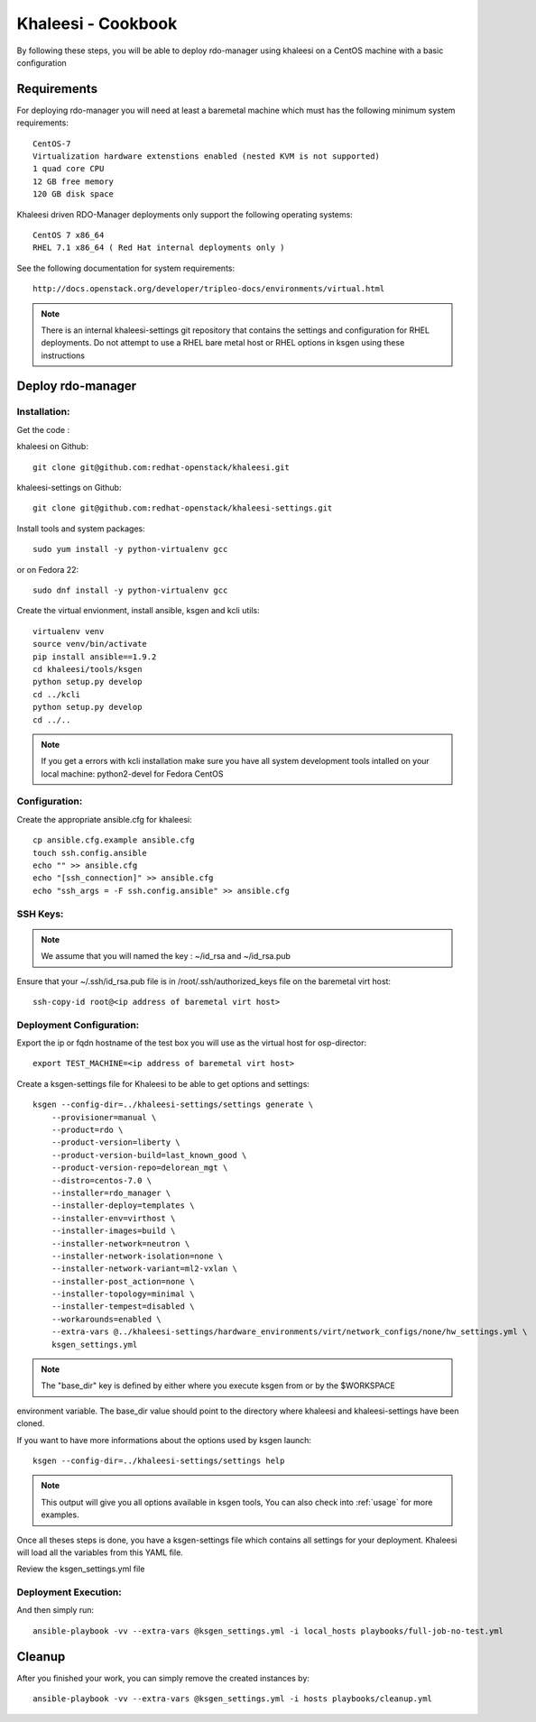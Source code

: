 Khaleesi - Cookbook
===================

By following these steps, you will be able to deploy rdo-manager using khaleesi
on a CentOS machine with a basic configuration

Requirements
------------

For deploying rdo-manager you will need at least a baremetal machine which must
has the following minimum system requirements::

    CentOS-7
    Virtualization hardware extenstions enabled (nested KVM is not supported)
    1 quad core CPU
    12 GB free memory
    120 GB disk space

Khaleesi driven RDO-Manager deployments only support the following operating systems::

    CentOS 7 x86_64 
    RHEL 7.1 x86_64 ( Red Hat internal deployments only ) 

See the following documentation for system requirements::

    http://docs.openstack.org/developer/tripleo-docs/environments/virtual.html

.. Note:: There is an internal khaleesi-settings git repository that contains the settings and configuration for RHEL deployments.
     Do not attempt to use a RHEL bare metal host or RHEL options in ksgen using these instructions

Deploy rdo-manager
------------------

Installation:
`````````````

Get the code :

khaleesi on Github::

    git clone git@github.com:redhat-openstack/khaleesi.git

khaleesi-settings on Github::

    git clone git@github.com:redhat-openstack/khaleesi-settings.git

Install tools and system packages::

    sudo yum install -y python-virtualenv gcc

or on Fedora 22::

    sudo dnf install -y python-virtualenv gcc

Create the virtual envionment, install ansible, ksgen and kcli utils::

    virtualenv venv
    source venv/bin/activate
    pip install ansible==1.9.2
    cd khaleesi/tools/ksgen
    python setup.py develop
    cd ../kcli
    python setup.py develop
    cd ../..

.. Note:: If you get a errors with kcli installation make sure you have all
    system development tools intalled on your local machine:
    python2-devel for Fedora CentOS

Configuration:
``````````````

Create the appropriate ansible.cfg for khaleesi::

    cp ansible.cfg.example ansible.cfg
    touch ssh.config.ansible
    echo "" >> ansible.cfg
    echo "[ssh_connection]" >> ansible.cfg
    echo "ssh_args = -F ssh.config.ansible" >> ansible.cfg

SSH Keys:
``````````````

.. Note:: We assume that you will named the key : ~/id_rsa and ~/id_rsa.pub

Ensure that your ~/.ssh/id_rsa.pub file is in /root/.ssh/authorized_keys file on the baremetal virt host::

    ssh-copy-id root@<ip address of baremetal virt host>


Deployment Configuration:
`````````````````````````

Export the ip or fqdn hostname of the test box you will use as the virtual host for osp-director::

    export TEST_MACHINE=<ip address of baremetal virt host>

Create a ksgen-settings file for Khaleesi to be able to get options and
settings::

    ksgen --config-dir=../khaleesi-settings/settings generate \
        --provisioner=manual \
        --product=rdo \
        --product-version=liberty \
        --product-version-build=last_known_good \
        --product-version-repo=delorean_mgt \
        --distro=centos-7.0 \
        --installer=rdo_manager \
        --installer-deploy=templates \
        --installer-env=virthost \
        --installer-images=build \
        --installer-network=neutron \
        --installer-network-isolation=none \
        --installer-network-variant=ml2-vxlan \
        --installer-post_action=none \
        --installer-topology=minimal \
        --installer-tempest=disabled \
        --workarounds=enabled \
        --extra-vars @../khaleesi-settings/hardware_environments/virt/network_configs/none/hw_settings.yml \
        ksgen_settings.yml

.. Note:: The "base_dir" key is defined by either where you execute ksgen from or by the $WORKSPACE
environment variable. The base_dir value should point to the directory where khaleesi and khaleesi-settings have been cloned.

If you want to have more informations about the options used by ksgen launch::

    ksgen --config-dir=../khaleesi-settings/settings help

.. Note:: This output will give you all options available in ksgen tools, You
    can also check into :ref:`usage` for more examples.

Once all theses steps is done, you have a ksgen-settings file which contains all
settings for your deployment. Khaleesi will load all the variables from this
YAML file.

Review the ksgen_settings.yml file

Deployment Execution:
`````````````````````

And then simply run::

    ansible-playbook -vv --extra-vars @ksgen_settings.yml -i local_hosts playbooks/full-job-no-test.yml

Cleanup
-------
After you finished your work, you can simply remove the created instances by::

    ansible-playbook -vv --extra-vars @ksgen_settings.yml -i hosts playbooks/cleanup.yml
